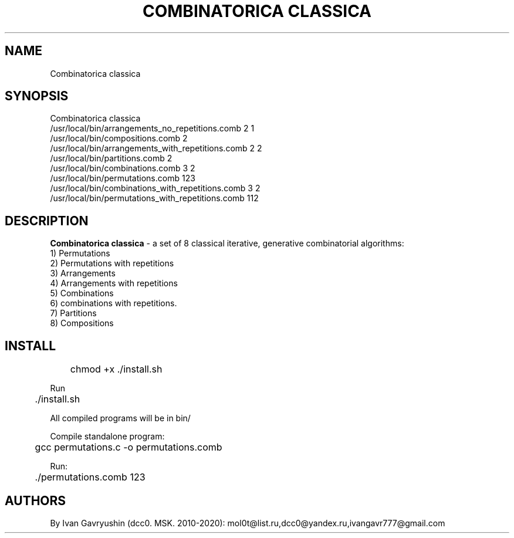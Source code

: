 '\" t
.TH "COMBINATORICA CLASSICA" "8" "26\ \&FEBRARY\ \&2024" "COMBINATORICA CLASSICA 9.9.9" "COMBINATORICA CLASSICA"

.SH "NAME"
Combinatorica classica
.SH "SYNOPSIS"
Combinatorica classica
   /usr/local/bin/arrangements_no_repetitions.comb  2 1
   /usr/local/bin/compositions.comb  2
   /usr/local/bin/arrangements_with_repetitions.comb  2 2
   /usr/local/bin/partitions.comb 2
   /usr/local/bin/combinations.comb 3 2
   /usr/local/bin/permutations.comb 123
   /usr/local/bin/combinations_with_repetitions.comb 3 2
   /usr/local/bin/permutations_with_repetitions.comb 112

.SH "DESCRIPTION"
\fBCombinatorica classica\fR  -  a set of  8 classical iterative, generative combinatorial algorithms:
 1) Permutations
 2) Permutations with repetitions
 3) Arrangements
 4) Arrangements with repetitions
 5) Combinations
 6) combinations with repetitions.
 7) Partitions
 8) Compositions

.SH "INSTALL"
	chmod +x ./install.sh

Run 

	./install.sh

All compiled programs will be in bin/

Сompile standalone program:

	gcc permutations.c -o permutations.comb

Run:

	./permutations.comb 123

.SH "AUTHORS"
By Ivan Gavryushin (dcc0. MSK. 2010-2020): mol0t@list.ru,dcc0@yandex.ru,ivangavr777@gmail.com

